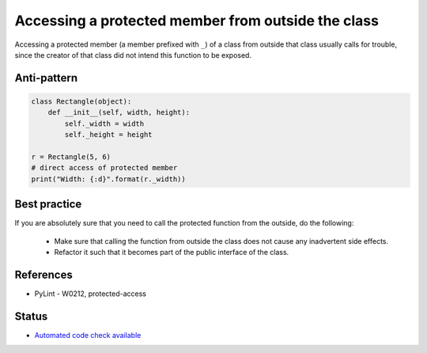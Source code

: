Accessing a protected member from outside the class
===================================================

Accessing a protected member (a member prefixed with ``_``) of a class from outside that class usually
calls for trouble, since the creator of that class did not intend this function to be exposed.

Anti-pattern
------------

.. code:: python

    class Rectangle(object):
        def __init__(self, width, height):
            self._width = width
            self._height = height

    r = Rectangle(5, 6)
    # direct access of protected member
    print("Width: {:d}".format(r._width))

Best practice
-------------

If you are absolutely sure that you need to call the protected function from the outside,
do the following:

 * Make sure that calling the function from outside the class does not cause any inadvertent side effects.
 * Refactor it such that it becomes part of the public interface of the class.

References
----------

- PyLint - W0212, protected-access

Status
------

- `Automated code check available <https://www.quantifiedcode.com/app/pattern/0e923436d72741dfa704c77aeb62d8a0>`_
